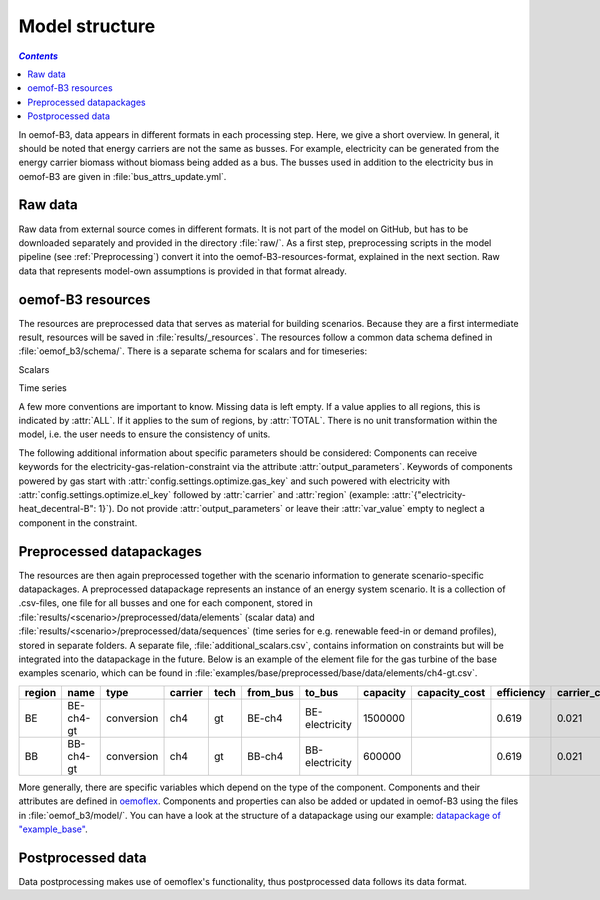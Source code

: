 .. _model_structure_label:

~~~~~~~~~~~~~~~
Model structure
~~~~~~~~~~~~~~~

.. contents:: `Contents`
    :depth: 1
    :local:
    :backlinks: top

In oemof-B3, data appears in different formats in each processing step. Here, we give a short
overview. In general, it should be noted that energy carriers are not the same as busses.
For example, electricity can be generated from the energy carrier biomass without biomass being added as a bus.
The busses used in addition to the electricity bus in oemof-B3 are given in :file:`bus_attrs_update.yml`.

Raw data
--------

Raw data from external source comes in different formats. It is not part of the model on GitHub, but has to be downloaded separately and provided in the directory :file:`raw/`.
As a first step, preprocessing scripts in the model pipeline (see :ref:`Preprocessing`) convert it into the
oemof-B3-resources-format, explained in the next section. Raw data that represents model-own assumptions is provided in
that format already.

oemof-B3 resources
------------------

The resources are preprocessed data that serves as material for building scenarios.
Because they are a first intermediate result, resources will be saved in :file:`results/_resources`.
The resources follow a common data schema defined in :file:`oemof_b3/schema/`.
There is a separate schema for scalars and for timeseries:

Scalars

.. csv-table::
   :delim: ;
   :file: ../oemof_b3/schema/scalars.csv

Time series

.. csv-table::
   :delim: ;
   :file: ../oemof_b3/schema/timeseries.csv


A few more conventions are important to know. Missing data is left empty. If a value applies to all
regions, this is indicated by :attr:`ALL`. If it applies to the sum of regions, by :attr:`TOTAL`.
There is no unit transformation within the model, i.e. the user needs to ensure the consistency of units.

The following additional information about specific parameters should be considered:
Components can receive keywords for the electricity-gas-relation-constraint via the attribute :attr:`output_parameters`.
Keywords of components powered by gas start with :attr:`config.settings.optimize.gas_key` and such powered
with electricity with :attr:`config.settings.optimize.el_key` followed by :attr:`carrier` and :attr:`region` (example: :attr:`{"electricity-heat_decentral-B": 1}`).
Do not provide :attr:`output_parameters` or leave their :attr:`var_value` empty to neglect a component in the constraint.

Preprocessed datapackages
-------------------------

The resources are then again preprocessed together with the scenario information to generate
scenario-specific datapackages. A preprocessed datapackage represents an instance of an energy system scenario.
It is a collection of .csv-files, one file for all busses and one for each
component, stored in :file:`results/<scenario>/preprocessed/data/elements` (scalar data) and
:file:`results/<scenario>/preprocessed/data/sequences` (time series for e.g. renewable feed-in or demand profiles),
stored in separate folders.
A separate file, :file:`additional_scalars.csv`, contains information on constraints but will be integrated into the
datapackage in the future.
Below is an example of the element file for the gas turbine of the base examples scenario, which can be found in
:file:`examples/base/preprocessed/base/data/elements/ch4-gt.csv`.

.. todo: Explain more about scenarios, where and how they are defined and thus how new ones can be made

=======  =========  ==========  =======  =====  ========  ==============  ========  =============  ===========  =============  =============  ==========  =================
region   name       type        carrier  tech   from_bus  to_bus          capacity  capacity_cost  efficiency   carrier_cost   marginal_cost  expandable  output_paramters
=======  =========  ==========  =======  =====  ========  ==============  ========  =============  ===========  =============  =============  ==========  =================
BE       BE-ch4-gt  conversion  ch4      gt     BE-ch4    BE-electricity  1500000                  0.619        0.021          0.0045         False       {}
BB       BB-ch4-gt  conversion  ch4      gt     BB-ch4    BB-electricity  600000                   0.619        0.021          0.0045         False       {}
=======  =========  ==========  =======  =====  ========  ==============  ========  =============  ===========  =============  =============  ==========  =================

More generally, there are specific variables which depend on the type of the component. Components and
their attributes are defined in
`oemoflex <https://github.com/rl-institut/oemoflex/tree/dev/oemoflex/model/component_attrs.yml>`_.
Components and properties can also be added or updated in oemof-B3 using the files in :file:`oemof_b3/model/`.
You can have a look at the structure of a datapackage using our example:
`datapackage of "example_base" <https://github.com/rl-institut/oemof-B3/tree/dev/examples/example_base/preprocessed>`_.

.. todo: Explain how to do this and when it is relevant.

Postprocessed data
-------------------

Data postprocessing makes use of oemoflex's functionality, thus postprocessed data follows its
data format.
